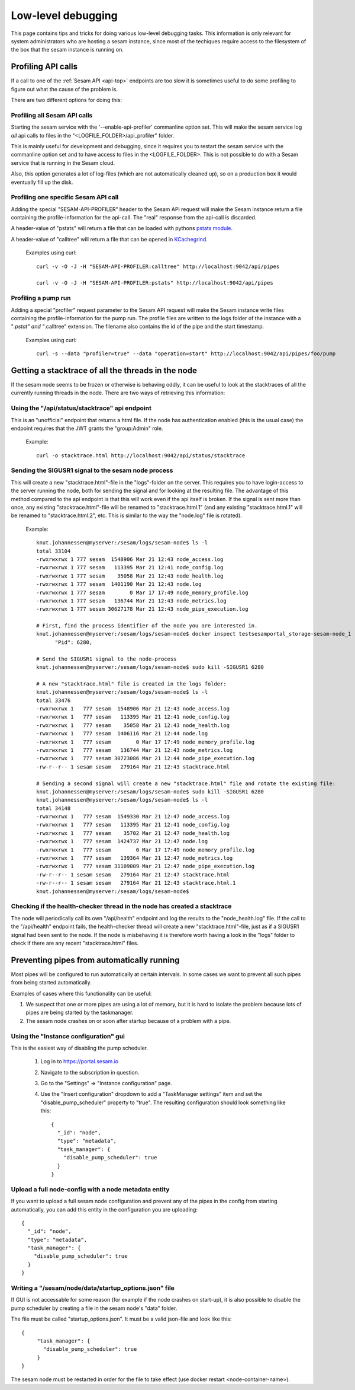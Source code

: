 ===================
Low-level debugging
===================

This page contains tips and tricks for doing various low-level debugging tasks. This information is only relevant
for system administrators who are hosting a sesam instance, since most of the techiques require access to the
filesystem of the box that the sesam instance is running on.

-------------------
Profiling API calls
-------------------

If a call to one of the
:ref:`Sesam API  <api-top>` endpoints are too slow it is sometimes useful to do some profiling to figure out what
the cause of the problem is.

There are two different options for doing this:

Profiling all Sesam API calls
~~~~~~~~~~~~~~~~~~~~~~~~~~~~~

Starting the sesam service with the '--enable-api-profiler' commanline option set. This will make the sesam service
log *all* api calls to files in the "<LOGFILE_FOLDER>/api_profiler" folder.

This is mainly useful for development and debugging, since it requires you to restart the sesam service with
the commanline option set and to have access to files in the <LOGFILE_FOLDER>. This is not possible to do with
a Sesam service that is running in the Sesam cloud.

Also, this option generates a lot of log-files (which are not automatically cleaned up), so on a production box it
would eventually fill up the disk.

Profiling one specific Sesam API call
~~~~~~~~~~~~~~~~~~~~~~~~~~~~~~~~~~~~~

Adding the special "SESAM-API-PROFILER" header to the Sesam APi request will make the Sesam instance return a file
containing the profile-information for the api-call. The "real" response from the api-call is discarded.

A header-value of "pstats" will return a file that can be loaded with pythons `pstats module
<https://docs.python.org/3/library/profile.html#the-stats-class>`_.

A header-value of "calltree" will return a file that can be opened in `KCachegrind
<https://kcachegrind.github.io/html/Home.html>`_.

    Examples using curl::

      curl -v -O -J -H "SESAM-API-PROFILER:calltree" http://localhost:9042/api/pipes

      curl -v -O -J -H "SESAM-API-PROFILER:pstats" http://localhost:9042/api/pipes


Profiling a pump run
~~~~~~~~~~~~~~~~~~~~

Adding a special "profiler" request parameter to the Sesam API request will make the Sesam instance write files
containing the profile-information for the pump run. The profile files are written to the logs folder of the instance
with a "*.pstat" and "*.calltree" extension. The filename also contains the id of the pipe and the start
timestamp.

    Examples using curl::

      curl -s --data "profiler=true" --data "operation=start" http://localhost:9042/api/pipes/foo/pump


---------------------------------------------------
Getting a stacktrace of all the threads in the node
---------------------------------------------------

If the sesam node seems to be frozen or otherwise is behaving oddly, it can be useful to look at the stacktraces of
all the currently running threads in the node. There are two ways of retrieving this information:


Using the "/api/status/stacktrace" api endpoint
~~~~~~~~~~~~~~~~~~~~~~~~~~~~~~~~~~~~~~~~~~~~~~~

This is an "unofficial" endpoint that returns a html file. If the node has authentication enabled (this is the usual
case) the endpoint requires that the JWT grants the "group:Admin" role.

   Example::

     curl -o stacktrace.html http://localhost:9042/api/status/stacktrace


Sending the SIGUSR1 signal to the sesam node process
~~~~~~~~~~~~~~~~~~~~~~~~~~~~~~~~~~~~~~~~~~~~~~~~~~~~

This will create a new "stacktrace.html"-file in the "logs"-folder on the server. This requires you to have
login-access to the server running the node, both for sending the signal and for looking at the resulting file.
The advantage of this method compared to the api endpoint is that this will work even if the api itself
is broken. If the signal is sent more than once, any existing "stacktrace.html"-file will be renamed to
"stacktrace.html.1" (and any existing "stacktrace.html.1" will be renamed to "stacktrace.html.2", etc. This is similar
to the way the "node.log" file is rotated).

   Example::

      knut.johannessen@myserver:/sesam/logs/sesam-node$ ls -l
      total 33104
      -rwxrwxrwx 1 777 sesam  1548906 Mar 21 12:43 node_access.log
      -rwxrwxrwx 1 777 sesam   113395 Mar 21 12:41 node_config.log
      -rwxrwxrwx 1 777 sesam    35058 Mar 21 12:43 node_health.log
      -rwxrwxrwx 1 777 sesam  1401190 Mar 21 12:43 node.log
      -rwxrwxrwx 1 777 sesam        0 Mar 17 17:49 node_memory_profile.log
      -rwxrwxrwx 1 777 sesam   136744 Mar 21 12:43 node_metrics.log
      -rwxrwxrwx 1 777 sesam 30627178 Mar 21 12:43 node_pipe_execution.log

      # First, find the process identifier of the node you are interested in.
      knut.johannessen@myserver:/sesam/logs/sesam-node$ docker inspect testsesamportal_storage-sesam-node_1 | grep '"Pid"'
            "Pid": 6280,

      # Send the SIGUSR1 signal to the node-process
      knut.johannessen@myserver:/sesam/logs/sesam-node$ sudo kill -SIGUSR1 6280

      # A new "stacktrace.html" file is created in the logs folder:
      knut.johannessen@myserver:/sesam/logs/sesam-node$ ls -l
      total 33476
      -rwxrwxrwx 1   777 sesam  1548906 Mar 21 12:43 node_access.log
      -rwxrwxrwx 1   777 sesam   113395 Mar 21 12:41 node_config.log
      -rwxrwxrwx 1   777 sesam    35058 Mar 21 12:43 node_health.log
      -rwxrwxrwx 1   777 sesam  1406116 Mar 21 12:44 node.log
      -rwxrwxrwx 1   777 sesam        0 Mar 17 17:49 node_memory_profile.log
      -rwxrwxrwx 1   777 sesam   136744 Mar 21 12:43 node_metrics.log
      -rwxrwxrwx 1   777 sesam 30723086 Mar 21 12:44 node_pipe_execution.log
      -rw-r--r-- 1 sesam sesam   279164 Mar 21 12:43 stacktrace.html

      # Sending a second signal will create a new "stacktrace.html" file and rotate the existing file:
      knut.johannessen@myserver:/sesam/logs/sesam-node$ sudo kill -SIGUSR1 6280
      knut.johannessen@myserver:/sesam/logs/sesam-node$ ls -l
      total 34148
      -rwxrwxrwx 1   777 sesam  1549330 Mar 21 12:47 node_access.log
      -rwxrwxrwx 1   777 sesam   113395 Mar 21 12:41 node_config.log
      -rwxrwxrwx 1   777 sesam    35702 Mar 21 12:47 node_health.log
      -rwxrwxrwx 1   777 sesam  1424737 Mar 21 12:47 node.log
      -rwxrwxrwx 1   777 sesam        0 Mar 17 17:49 node_memory_profile.log
      -rwxrwxrwx 1   777 sesam   139364 Mar 21 12:47 node_metrics.log
      -rwxrwxrwx 1   777 sesam 31109009 Mar 21 12:47 node_pipe_execution.log
      -rw-r--r-- 1 sesam sesam   279164 Mar 21 12:47 stacktrace.html
      -rw-r--r-- 1 sesam sesam   279164 Mar 21 12:43 stacktrace.html.1
      knut.johannessen@myserver:/sesam/logs/sesam-node$ 


Checking if the health-checker thread in the node has created a stacktrace
~~~~~~~~~~~~~~~~~~~~~~~~~~~~~~~~~~~~~~~~~~~~~~~~~~~~~~~~~~~~~~~~~~~~~~~~~~
The node will periodically call its own "/api/health" endpoint and log the results to the "node_health.log" file.
If the call to the "/api/health" endpoint fails, the health-checker thread will create a new "stacktrace.html"-file,
just as if a SIGUSR1 signal had been sent to the node. If the node is misbehaving it is therefore worth having a
look in the "logs" folder to check if there are any recent "stacktrace.html" files.


-------------------------------------------
Preventing pipes from automatically running
-------------------------------------------

Most pipes will be configured to run automatically at certain intervals. In some cases we want to prevent
all such pipes from being started automatically.

Examples of cases where this functionality can be useful:

1. We suspect that one or more pipes are using a lot of memory, but it is hard to isolate the
   problem because lots of pipes are being started by the taskmanager.

2. The sesam node crashes on or soon after startup because of a problem with a pipe.


Using the "Instance configuration" gui
~~~~~~~~~~~~~~~~~~~~~~~~~~~~~~~~~~~~~~

This is the easiest way of disabling the pump scheduler.

   1. Log in to https://portal.sesam.io
   2. Navigate to the subscription in question.
   3. Go to the "Settings" => "Instance configuration" page.
   4. Use the "Insert configuration" dropdown to add a "TaskManager settings" item and set the "disable_pump_scheduler"
      property to "true". The resulting configuration should look something like this::

         {
           "_id": "node",
           "type": "metadata",
           "task_manager": {
             "disable_pump_scheduler": true
           }
         }

Upload a full node-config with a node metadata entity
~~~~~~~~~~~~~~~~~~~~~~~~~~~~~~~~~~~~~~~~~~~~~~~~~~~~~

If you want to upload a full sesam node configuration and prevent any of the pipes in the config from starting
automatically, you can add this entity in the configuration you are uploading::

      {
        "_id": "node",
        "type": "metadata",
        "task_manager": {
          "disable_pump_scheduler": true
        }
      }

Writing a "/sesam/node/data/startup_options.json" file
~~~~~~~~~~~~~~~~~~~~~~~~~~~~~~~~~~~~~~~~~~~~~~~~~~~~~~

If GUI is not accessable for some reason (for example if the node crashes on start-up), it is also possible to
disable the pump scheduler by creating a file in the sesam node's "data" folder.

The file must be called "startup_options.json". It must be a valid json-file and look like this::

   {
        "task_manager": {
          "disable_pump_scheduler": true
        }
   }

The sesam node must be restarted in order for the file to take effect (use docker restart <node-container-name>).
